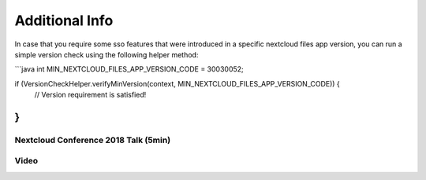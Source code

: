 ===============
Additional Info
===============

In case that you require some sso features that were introduced in a specific nextcloud files app version, you can run a simple version check using the following helper method:

```java
int MIN_NEXTCLOUD_FILES_APP_VERSION_CODE = 30030052;

if (VersionCheckHelper.verifyMinVersion(context, MIN_NEXTCLOUD_FILES_APP_VERSION_CODE)) {
   // Version requirement is satisfied! 
}
``` 

Nextcloud Conference 2018 Talk (5min)
-------------------------------------

.. youtube:: gnLOwmrJLUw
    width=600
    height=400
    someOtherParam=value

Video
-----

.. image:: https://user-images.githubusercontent.com/4489723/41563281-75cbc196-734f-11e8-8b22-7b906363e34a.gif
  :width: 400
  :alt: Android Single Sign On